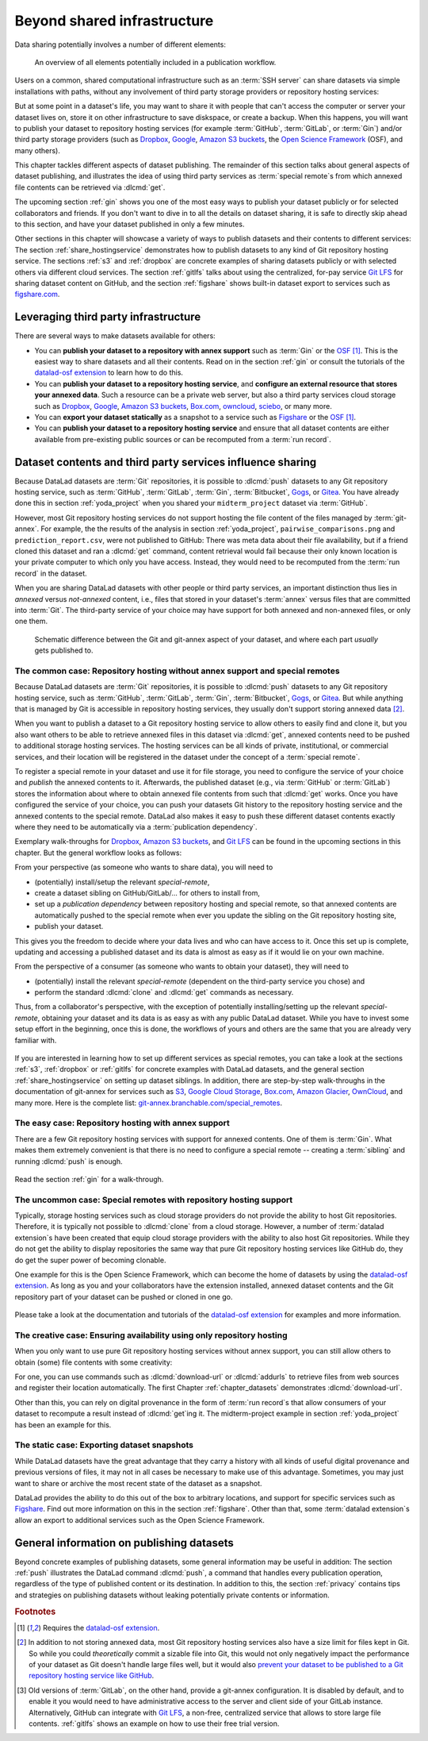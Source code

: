 .. _sharethirdparty:

Beyond shared infrastructure
----------------------------

Data sharing potentially involves a number of different elements:

.. figure:: ../artwork/src/publishing/startingpoint.svg
   :width: 60%

   An overview of all elements potentially included in a publication workflow.

Users on a common, shared computational infrastructure such as an :term:`SSH server`
can share datasets via simple installations with paths, without any involvement of third party storage providers or repository hosting services:

|pic1|  |pic2|

.. |pic1| image:: ../artwork/src/publishing/clone_local.svg
   :width: 45%

.. |pic2| image:: ../artwork/src/publishing/clone_server.svg
   :width: 45%

But at some point in a dataset's life, you may want to share it with people that
can't access the computer or server your dataset lives on, store it on other infrastructure
to save diskspace, or create a backup.
When this happens, you will want to publish your dataset to repository hosting
services (for example :term:`GitHub`, :term:`GitLab`, or :term:`Gin`)
and/or third party storage providers (such as Dropbox_, Google_,
`Amazon S3 buckets <https://aws.amazon.com/s3>`_,
the `Open Science Framework`_ (OSF), and many others).

This chapter tackles different aspects of dataset publishing.
The remainder of this section talks about general aspects of dataset publishing, and
illustrates the idea of using third party services as :term:`special remote`\s from
which annexed file contents can be retrieved via :dlcmd:`get`.

The upcoming section :ref:`gin` shows you one of the most easy ways to publish your
dataset publicly or for selected collaborators and friends.
If you don't want to dive in to all the details on dataset sharing, it is safe to
directly skip ahead to this section, and have your dataset published in only a few minutes.

Other sections in this chapter will showcase a variety of ways to publish datasets
and their contents to different services:
The section :ref:`share_hostingservice` demonstrates how to publish datasets to any
kind of Git repository hosting service.
The sections :ref:`s3` and :ref:`dropbox` are concrete examples of sharing datasets
publicly or with selected others via different cloud services.
The section :ref:`gitlfs` talks about using the centralized, for-pay service
`Git LFS`_ for sharing dataset content on GitHub, and the
section :ref:`figshare` shows built-in dataset export to services such as
`figshare.com <https://figshare.com>`__.

Leveraging third party infrastructure
^^^^^^^^^^^^^^^^^^^^^^^^^^^^^^^^^^^^^

There are several ways to make datasets available for others:

- You can **publish your dataset to a repository with annex support** such as :term:`Gin` or the OSF_ [#f1]_. This is the easiest way to share datasets and all their contents. Read on in the section :ref:`gin` or consult the tutorials of the `datalad-osf extension`_ to learn how to do this.

- You can **publish your dataset to a repository hosting service**, and **configure an external resource that stores your annexed data**. Such a resource can be a private web server, but also a third party services cloud storage such as Dropbox_, Google_, `Amazon S3 buckets <https://aws.amazon.com/s3>`_, `Box.com <https://www.box.com>`_, `owncloud <https://owncloud.com>`_, `sciebo <https://hochschulcloud.nrw>`_, or many more.

- You can **export your dataset statically** as a snapshot to a service such as  `Figshare <https://figshare.com>`__ or the OSF_ [#f1]_.

- You can **publish your dataset to a repository hosting service** and ensure that
  all dataset contents are either available from pre-existing public sources or can be recomputed from a :term:`run record`.

Dataset contents and third party services influence sharing
^^^^^^^^^^^^^^^^^^^^^^^^^^^^^^^^^^^^^^^^^^^^^^^^^^^^^^^^^^^

Because DataLad datasets are :term:`Git` repositories, it is possible to
:dlcmd:`push` datasets to any Git repository hosting service, such as
:term:`GitHub`, :term:`GitLab`, :term:`Gin`, :term:`Bitbucket`, `Gogs <https://gogs.io>`_,
or Gitea_.
You have already done this in section :ref:`yoda_project` when you shared your ``midterm_project`` dataset via :term:`GitHub`.

However, most Git repository hosting services do not support hosting the file content
of the files managed by :term:`git-annex`.
For example, the the results of the analysis in section :ref:`yoda_project`,
``pairwise_comparisons.png`` and ``prediction_report.csv``, were not published to
GitHub: There was meta data about their file availability, but if a friend cloned
this dataset and ran a :dlcmd:`get` command, content retrieval would fail
because their only known location is your private computer to which only you have access.
Instead, they would need to be recomputed from the :term:`run record` in the dataset.

When you are sharing DataLad datasets with other people or third party services,
an important distinction thus lies in *annexed* versus *not-annexed* content, i.e.,
files that stored in your dataset's :term:`annex` versus files that are committed
into :term:`Git`.
The third-party service of your choice may have support for both annexed and non-annexed files, or only one them.

.. figure:: ../artwork/src/publishing/publishing_network_publishparts2.svg
   :width: 80%

   Schematic difference between the Git and git-annex aspect of your dataset, and where each part *usually* gets published to.


The common case: Repository hosting without annex support and special remotes
"""""""""""""""""""""""""""""""""""""""""""""""""""""""""""""""""""""""""""""

Because DataLad datasets are :term:`Git` repositories, it is possible to
:dlcmd:`push` datasets to any Git repository hosting service, such as
:term:`GitHub`, :term:`GitLab`, :term:`Gin`, :term:`Bitbucket`, `Gogs <https://gogs.io>`_,
or Gitea_.
But while anything that is managed by Git is accessible in repository hosting services, they usually don't support storing annexed data [#f2]_.

When you want to publish a dataset to a Git repository hosting service to allow others to easily find and clone it, but you also want others to be able to retrieve annexed files in this dataset via :dlcmd:`get`, annexed contents need to be pushed to additional storage hosting services.
The hosting services can be all kinds of private, institutional, or commercial services, and their location will be registered in the dataset under the concept of a :term:`special remote`.

.. index:: git-annex concept; special remote
.. find-out-more:: What is a special remote

   A special-remote is an extension to Git’s concept of remotes, and can
   enable :term:`git-annex` to transfer data from and possibly to places that are not Git
   repositories (e.g., cloud services or external machines such as an HPC
   system). For example, an *s3* special remote uploads and downloads content
   to AWS S3, a *web* special remote downloads files from the web, and *datalad-archive*
   extracts files from the annexed archives, etc. Don’t envision a special-remote
   as merely a physical place or location – a special-remote is a protocol that
   defines the underlying transport of your files to and/or from a specific location.

To register a special remote in your dataset and use it for file storage, you need to configure the service of your choice and *publish* the annexed contents to it. Afterwards, the published dataset (e.g., via :term:`GitHub` or :term:`GitLab`) stores the information about where to obtain annexed file contents from such that
:dlcmd:`get` works.
Once you have configured the service of your choice, you can push your datasets Git history to the repository hosting service and the annexed contents to the special remote. DataLad also makes it easy to push these different dataset contents exactly where they need to be automatically via a :term:`publication dependency`.

Exemplary walk-throughs for Dropbox_, `Amazon S3 buckets <https://aws.amazon.com/s3>`_, and `Git LFS`_ can be found in the upcoming sections in this chapter.
But the general workflow looks as follows:

From your perspective (as someone who wants to share data), you will
need to

- (potentially) install/setup the relevant *special-remote*,
- create a dataset sibling on GitHub/GitLab/... for others to install from,
- set up a *publication dependency* between repository hosting and special remote, so that annexed contents are automatically pushed to the special remote when ever you update the sibling on the Git repository hosting site,
- publish your dataset.

This gives you the freedom to decide where your data lives and
who can have access to it. Once this set up is complete, updating and
accessing a published dataset and its data is almost as easy as if it would
lie on your own machine.

From the perspective of a consumer (as someone who wants to obtain your dataset),
they will need to

- (potentially) install the relevant *special-remote* (dependent on the third-party service you chose) and
- perform the standard :dlcmd:`clone` and :dlcmd:`get` commands
  as necessary.

Thus, from a collaborator's perspective, with the exception of potentially
installing/setting up the relevant *special-remote*, obtaining your dataset and its
data is as easy as with any public DataLad dataset.
While you have to invest some setup effort in the beginning, once this
is done, the workflows of yours and others are the same that you are already
very familiar with.

.. figure:: ../artwork/src/publishing/clone_url.svg
   :width: 60%


If you are interested in learning how to set up different services as special remotes, you can take a look at the sections :ref:`s3`, :ref:`dropbox` or :ref:`gitlfs` for concrete examples with DataLad datasets, and the general section :ref:`share_hostingservice` on setting up dataset siblings.
In addition, there are step-by-step walk-throughs in the documentation of git-annex for services such as `S3 <https://git-annex.branchable.com/tips/public_Amazon_S3_remote>`_, `Google Cloud Storage <https://git-annex.branchable.com/tips/using_Google_Cloud_Storage>`_,
`Box.com <https://git-annex.branchable.com/tips/using_box.com_as_a_special_remote>`__,
`Amazon Glacier <https://git-annex.branchable.com/tips/using_Amazon_Glacier>`_,
`OwnCloud <https://git-annex.branchable.com/tips/owncloudannex>`__, and many more.
Here is the complete list: `git-annex.branchable.com/special_remotes <https://git-annex.branchable.com/special_remotes>`_.



The easy case: Repository hosting with annex support
""""""""""""""""""""""""""""""""""""""""""""""""""""

There are a few Git repository hosting services with support for annexed contents.
One of them is :term:`Gin`.
What makes them extremely convenient is that there is no need to configure a special remote -- creating a :term:`sibling` and running :dlcmd:`push` is enough.

.. figure:: ../artwork/src/publishing/publishing_network_publishgin.svg
   :width: 80%

Read the section :ref:`gin` for a walk-through.

The uncommon case: Special remotes with repository hosting support
""""""""""""""""""""""""""""""""""""""""""""""""""""""""""""""""""

Typically, storage hosting services such as cloud storage providers do not provide
the ability to host Git repositories.
Therefore, it is typically not possible to :dlcmd:`clone` from a cloud storage.
However, a number of :term:`datalad extension`\s have been created that equip cloud storage providers with the ability to also host Git repositories.
While they do not get the ability to display repositories the same way that pure
Git repository hosting services like GitHub do, they do get the super power of becoming clonable.

One example for this is the Open Science Framework, which can become the home of datasets by using the `datalad-osf extension`_.
As long as you and your collaborators have the extension installed, annexed dataset
contents and the Git repository part of your dataset can be pushed or cloned in one go.

.. figure:: ../artwork/src/publishing/publishing_network_publishosf.svg
   :width: 80%

Please take a look at the documentation and tutorials of the `datalad-osf extension`_ for examples and more information.

The creative case: Ensuring availability using only repository hosting
""""""""""""""""""""""""""""""""""""""""""""""""""""""""""""""""""""""

When you only want to use pure Git repository hosting services without annex support, you can still allow others to obtain (some) file contents with some creativity:

For one, you can use commands such as :dlcmd:`download-url` or :dlcmd:`addurls`  to retrieve files from web sources and register their location automatically.
The first Chapter :ref:`chapter_datasets` demonstrates :dlcmd:`download-url`.

Other than this, you can rely on digital provenance in the form of :term:`run record`\s that allow consumers of your dataset to recompute a result instead of :dlcmd:`get`\ing it.
The midterm-project example in section :ref:`yoda_project` has been an example for this.


The static case: Exporting dataset snapshots
""""""""""""""""""""""""""""""""""""""""""""

While DataLad datasets have the great advantage that they carry a history with all kinds of useful digital provenance and previous versions of files, it may not in all cases be necessary to make use of this advantage.
Sometimes, you may just want to share or archive the most recent state of the dataset as a snapshot.

DataLad provides the ability to do this out of the box to arbitrary locations, and support for specific services such as `Figshare <https://figshare.com>`__.
Find out more information on this in the section :ref:`figshare`.
Other than that, some :term:`datalad extension`\s allow an export to additional services such as the Open Science Framework.

General information on publishing datasets
^^^^^^^^^^^^^^^^^^^^^^^^^^^^^^^^^^^^^^^^^^

Beyond concrete examples of publishing datasets, some general information may be useful in addition:
The section :ref:`push` illustrates the DataLad command :dlcmd:`push`, a command that handles every publication operation, regardless of the type of published content or its destination.
In addition to this, the section :ref:`privacy` contains tips and strategies on publishing datasets without leaking potentially private contents or information.

.. _dropbox: https://www.dropbox.com
.. _google: https://www.google.com
.. _gitea: https://about.gitea.com
.. _git lfs: https://git-lfs.com
.. _Open Science Framework: https://osf.io
.. _OSF: https://osf.io
.. _datalad-osf extension: https://docs.datalad.org/projects/osf

.. rubric:: Footnotes

.. [#f1] Requires the `datalad-osf extension`_.

.. [#f2] In addition to not storing annexed data, most Git repository hosting services also have a size limit for files kept in Git. So while you could *theoretically* commit a sizable file into Git, this would not only negatively impact the performance of your dataset as Git doesn't handle large files well, but it would also `prevent your dataset to be published to a Git repository hosting service like GitHub <https://docs.github.com/en/repositories/working-with-files/managing-large-files/about-large-files-on-github>`_.

.. [#f5] Old versions of :term:`GitLab`, on the other hand, provide a git-annex configuration. It
         is disabled by default, and to enable it you would need to have administrative
         access to the server and client side of your GitLab instance.
         Alternatively, GitHub can integrate with
         `Git LFS`_, a non-free, centralized service
         that allows to store large file contents. :ref:`gitlfs` shows an example on how to use their free trial version.
